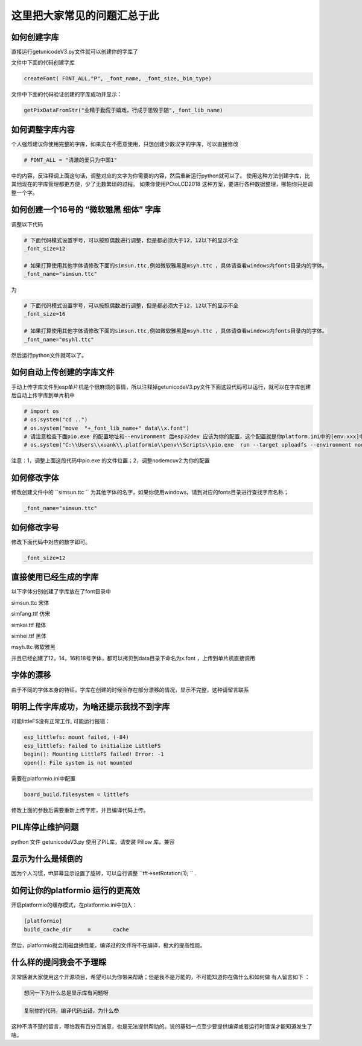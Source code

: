 这里把大家常见的问题汇总于此
##############################################



如何创建字库
************************************************************************

直接运行getunicodeV3.py文件就可以创建你的字库了

文件中下面的代码创建字库

.. code-block::  python

    createFont( FONT_ALL,"P", _font_name, _font_size,_bin_type)

文件中下面的代码验证创建的字库成功并显示：

.. code-block::  python

    getPixDataFromStr("业精于勤荒于嬉戏，行成于思毁于随",_font_lib_name)



如何调整字库内容
************************************************************************

个人强烈建议你使用完整的字库，如果实在不愿意使用，只想创建少数汉字的字库，可以直接修改

.. code-block::  python

    # FONT_ALL = "清澈的爱只为中国1"

中的内容，反注释调上面这句话，调整对应的文字为你需要的内容，然后重新运行python就可以了。
使用这种方法创建字库，比其他现在的字库管理都更方便，少了无数繁琐的过程。
如果你使用PCtoLCD2018 这种方案，要进行各种数据整理，哪怕你只是调整一个字。



如何创建一个16号的 “微软雅黑 细体” 字库
************************************************************************

调整以下代码

.. code-block::  python

    # 下面代码模式设置字号，可以按照偶数进行调整，但是都必须大于12，12以下的显示不全
    _font_size=12

    # 如果打算使用其他字体请修改下面的simsun.ttc,例如微软雅黑是msyh.ttc ，具体请查看windows内fonts目录内的字体。
    _font_name="simsun.ttc"

为

.. code-block::  python

    # 下面代码模式设置字号，可以按照偶数进行调整，但是都必须大于12，12以下的显示不全
    _font_size=16

    # 如果打算使用其他字体请修改下面的simsun.ttc,例如微软雅黑是msyh.ttc ，具体请查看windows内fonts目录内的字体。
    _font_name="msyhl.ttc"



然后运行python文件就可以了。



如何自动上传创建的字库文件
************************************************************************

手动上传字库文件到esp单片机是个很麻烦的事情，所以注释掉getunicodeV3.py文件下面这段代码可以运行，就可以在字库创建后自动上传字库到单片机中

.. code-block::  python

    # import os
    # os.system("cd ..")
    # os.system("move  "+_font_lib_name+" data\\x.font")
    # 请注意检查下面pio.exe 的配置地址和--environment 后esp32dev 应该为你的配置，这个配置就是你platform.ini中的[env:xxx]中这个xxx
    # os.system("C:\\Users\\xuank\\.platformio\\penv\\Scripts\\pio.exe  run --target uploadfs --environment nodemcuv2")


注意：1，调整上面这段代码中pio.exe 的文件位置；2，调整nodemcuv2 为你的配置



如何修改字体
************************************************************************

修改创建文件中的 ``simsun.ttc `` 为其他字体的名字，如果你使用windows，请到对应的fonts目录进行查找字库名称；

.. code-block::  
    
    _font_name="simsun.ttc"



如何修改字号
************************************************************************

修改下面代码中对应的数字即可。

.. code-block::  

    _font_size=12



直接使用已经生成的字库
************************************************************************

以下字体分别创建了字库放在了font目录中

simsun.ttc      宋体

simfang.ttf     仿宋

simkai.ttf      楷体

simhei.ttf      黑体

msyh.ttc        微软雅黑


并且已经创建了12，14，16和18号字体，都可以拷贝到data目录下命名为x.font ，上传到单片机直接调用

.. 注意:: 字号的选择：

    由于不同字体本身的特征，有些字体不适合选择16号以下的字号，虽然说有生成。



字体的漂移
************************************************************************

由于不同的字体本身的特征，字库在创建的时候会存在部分漂移的情况，显示不完整，这种请留言联系



明明上传字库成功，为啥还提示我找不到字库 
************************************************************************

可能littleFS没有正常工作, 可能运行报错：

.. code-block:: 

    esp_littlefs: mount failed, (-84)
    esp_littlefs: Failed to initialize LittleFS
    begin(): Mounting LittleFS failed! Error: -1
    open(): File system is not mounted


需要在platformio.ini中配置

.. code-block:: 

    board_build.filesystem = littlefs


修改上面的参数后需要重新上传字库，并且编译代码上传。



PIL库停止维护问题
************************************************************************

python 文件 getunicodeV3.py 使用了PIL库，请安装 Pillow 库，兼容



显示为什么是倾倒的
************************************************************************

因为个人习惯，tft屏幕显示设置了旋转，可以自行调整  ``tft->setRotation(1);  `` .




如何让你的platformio 运行的更高效
************************************************************************

开启platformio的缓存模式，在platformio.ini中加入：

.. code-block:: 

    [platformio]
    build_cache_dir	=	cache

然后，platformio就会用磁盘换性能，编译过的文件将不在编译，极大的提高性能。



什么样的提问我会不予理睬
************************************************************************

非常感谢大家使用这个开源项目，希望可以为你带来帮助；但是我不是万能的，不可能知道你在做什么和如何做
有人留言如下 ：

.. code-block:: 

   想问一下为什么总是显示库有问题呀

.. code-block:: 


    复制你的代码，编译代码出错，为什么😳

这种不清不楚的留言，哪怕我有百分百诚意，也是无法提供帮助的。说的基础一点至少要提供编译或者运行时错误才能知道发生了啥。
